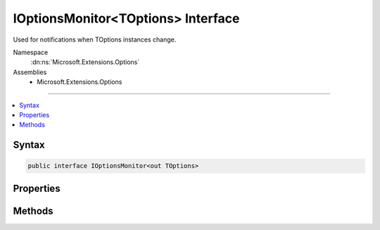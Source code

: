 

IOptionsMonitor<TOptions> Interface
===================================






Used for notifications when TOptions instances change.


Namespace
    :dn:ns:`Microsoft.Extensions.Options`
Assemblies
    * Microsoft.Extensions.Options

----

.. contents::
   :local:









Syntax
------

.. code-block:: csharp

    public interface IOptionsMonitor<out TOptions>








.. dn:interface:: Microsoft.Extensions.Options.IOptionsMonitor`1
    :hidden:

.. dn:interface:: Microsoft.Extensions.Options.IOptionsMonitor<TOptions>

Properties
----------

.. dn:interface:: Microsoft.Extensions.Options.IOptionsMonitor<TOptions>
    :noindex:
    :hidden:

    
    .. dn:property:: Microsoft.Extensions.Options.IOptionsMonitor<TOptions>.CurrentValue
    
        
    
        
        Returns the current TOptions instance.
    
        
        :rtype: TOptions
    
        
        .. code-block:: csharp
    
            TOptions CurrentValue { get; }
    

Methods
-------

.. dn:interface:: Microsoft.Extensions.Options.IOptionsMonitor<TOptions>
    :noindex:
    :hidden:

    
    .. dn:method:: Microsoft.Extensions.Options.IOptionsMonitor<TOptions>.OnChange(System.Action<TOptions>)
    
        
    
        
        Registers the listener to be called whenever TOptions changes.
    
        
    
        
        :param listener: The action to be invoked when TOptions has changed.
        
        :type listener: System.Action<System.Action`1>{TOptions}
        :rtype: System.IDisposable
        :return: An IDisposable which should be disposed to stop listening for changes.
    
        
        .. code-block:: csharp
    
            IDisposable OnChange(Action<TOptions> listener)
    

